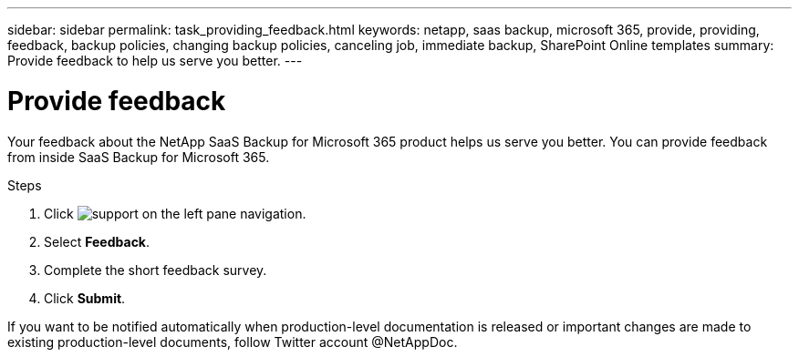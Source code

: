---
sidebar: sidebar
permalink: task_providing_feedback.html
keywords: netapp, saas backup, microsoft 365, provide, providing, feedback, backup policies, changing backup policies, canceling job, immediate backup, SharePoint Online templates
summary: Provide feedback to help us serve you better.
---

= Provide feedback
:hardbreaks:
:nofooter:
:icons: font
:linkattrs:
:imagesdir: ./media/

[.lead]
Your feedback about the NetApp SaaS Backup for Microsoft 365 product helps us serve you better.  You can provide feedback from inside SaaS Backup for Microsoft 365.

.Steps

.	Click image:support.png[] on the left pane navigation.
.	Select *Feedback*.
.	Complete the short feedback survey.
.	Click *Submit*.

If you want to be notified automatically when production-level documentation is released or important changes are made to existing production-level documents, follow Twitter account @NetAppDoc.
